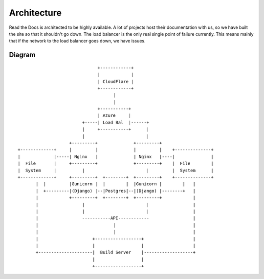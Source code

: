Architecture
============

Read the Docs is architected to be highly available. A lot of projects host their documentation with us, so we have built the site so that it shouldn't go down. The load balancer is the only real single point of failure currently. This means mainly that if the network to the load balancer goes down, we have issues.

Diagram
-------
::

                                      +------------+
                                      |            |
                                      | CloudFlare |
                                      +------------+
                                            |
                                            |
                                      +-----------+
                                      | Azure     |
                                +-----| Load Bal  |------+
                                |     +-----------+      |
                                |                        |
                           +---------+              +---------+                                  
       +-------------+     |         |              |         |    +--------------+              
       |             |-----| Nginx   |              | Nginx   |----|              |              
       |  File       |     +---------+              +---------+    |  File        |              
       |  System     |          |                        |         |  System      |              
       +-------------+     +---------+  +--------+  +---------+    +--------------+              
              |  |         |Gunicorn |  |        |  |Gunicorn |        |   |                     
              |  +---------|(Django) |--|Postgres|--|(Django) |--------+   |                     
              |            +---------+  +--------+  +---------+            |                     
              |                 |                        |                 |
              |                 |                        |                 |
              |                 -----------API------------                 |
              |                             |                              |
              |                             |                              |
              |                     +------------------+                   |
              |                     |                  |                   |
              +---------------------|  Build Server    |-------------------+
                                    |                  |              
                                    +------------------+       
                                                               
                                                               
                                                               
                                                               





